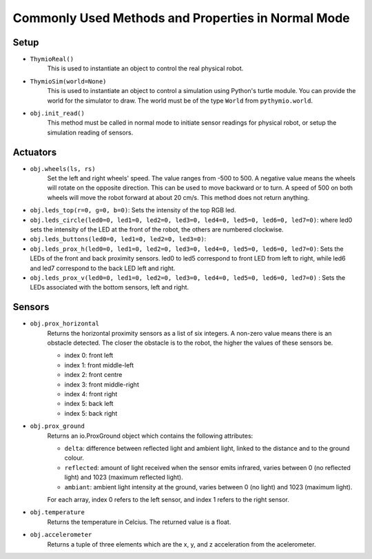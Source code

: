 ===================================================
Commonly Used Methods and Properties in Normal Mode
===================================================

-----
Setup
-----

* ``ThymioReal()``
	This is used to instantiate an object to control the real physical robot.

* ``ThymioSim(world=None)``
	This is used to instantiate an object to control a simulation using Python's turtle module. You can provide the world for the simulator to draw.  The world must be of the type ``World`` from ``pythymio.world``. 

* ``obj.init_read()``
	This method must be called in normal mode to initiate sensor readings for physical robot, or setup the simulation reading of sensors.

---------
Actuators
---------

* ``obj.wheels(ls, rs)``
	Set the left and right wheels' speed. The value ranges from -500 to 500. A negative value means the wheels will rotate on the opposite direction. This can be used to move backward or to turn. A speed of 500 on both wheels will move the robot forward at about 20 cm/s. This method does not return anything.

* ``obj.leds_top(r=0, g=0, b=0)``: Sets the intensity of the top RGB led.

* ``obj.leds_circle(led0=0, led1=0, led2=0, led3=0, led4=0, led5=0, led6=0, led7=0)``: where led0 sets the intensity of the LED at the front of the robot, the others are numbered clockwise.

* ``obj.leds_buttons(led0=0, led1=0, led2=0, led3=0)``:

* ``obj.leds_prox_h(led0=0, led1=0, led2=0, led3=0, led4=0, led5=0, led6=0, led7=0)``: Sets the LEDs of the front and back proximity sensors. led0 to led5 correspond to front LED from left to right, while led6 and led7 correspond to the back LED left and right. 

* ``obj.leds_prox_v(led0=0, led1=0, led2=0, led3=0, led4=0, led5=0, led6=0, led7=0)`` : Sets the LEDs associated with the bottom sensors, left and right.

--------
Sensors
--------

* ``obj.prox_horizontal`` 
	Returns the horizontal proximity sensors as a list of six integers. A non-zero value means there is an obstacle detected. The closer the obstacle is to the robot, the higher the values of these sensors be. 

	* index 0: front left
	* index 1: front middle-left
	* index 2: front centre
	* index 3: front middle-right
	* index 4: front right
	* index 5: back left
	* index 5: back right

* ``obj.prox_ground``
	Returns an io.ProxGround object which contains the following attributes:

	* ``delta``: difference between reflected light and ambient light, linked to the distance and to the ground colour.
	* ``reflected``: amount of light received when the sensor emits infrared, varies between 0 (no reflected light) and 1023 (maximum reflected light).
	* ``ambiant``: ambient light intensity at the ground, varies between 0 (no light) and 1023 (maximum light).
	
	For each array, index 0 refers to the left sensor, and index 1 refers to the right sensor. 

* ``obj.temperature``
	Returns the temperature in Celcius. The returned value is a float.

* ``obj.accelerometer``
	Returns a tuple of three elements which are the x, y, and z acceleration from the acelerometer.



